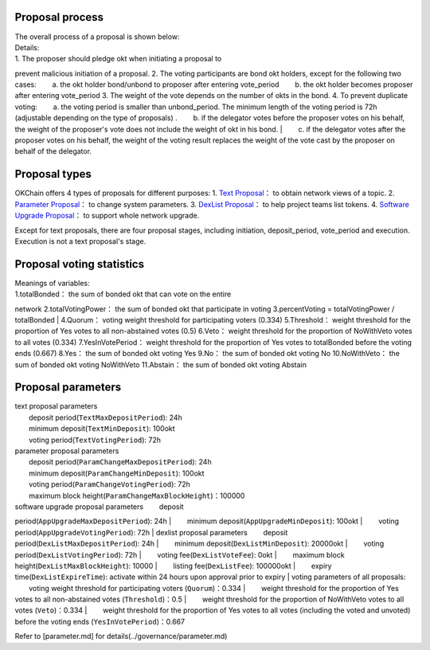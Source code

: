 Proposal process
----------------

| The overall process of a proposal is shown below: |image0|
| Details:
| 1. The proposer should pledge okt when initiating a proposal to
prevent malicious initiation of a proposal. 2. The voting participants
are bond okt holders, except for the following two cases:   a. the okt
holder bond/unbond to proposer after entering vote\_period   b. the okt
holder becomes proposer after entering vote\_period 3. The weight of the
vote depends on the number of okts in the bond. 4. To prevent duplicate
voting:   a. the voting period is smaller than unbond\_period. The
minimum length of the voting period is 72h (adjustable depending on the
type of proposals) .   b. if the delegator votes before the proposer
votes on his behalf, the weight of the proposer's vote does not include
the weight of okt in his bond.
|   c. if the delegator votes after the proposer votes on his behalf,
the weight of the voting result replaces the weight of the vote cast by
the proposer on behalf of the delegator.

Proposal types
--------------

OKChain offers 4 types of proposals for different purposes: 1. `Text
Proposal <../governance/text.md>`__\ ： to obtain network views of a
topic. 2. `Parameter Proposal <../governance/parameter.md>`__\ ： to
change system parameters. 3. `DexList
Proposal <../governance/dexlist.md>`__\ ： to help project teams list
tokens. 4. `Software Upgrade Proposal <../governance/upgrade.md>`__\ ：
to support whole network upgrade.

Except for text proposals, there are four proposal stages, including
initiation, deposit\_period, vote\_period and execution. Execution is
not a text proposal's stage.

Proposal voting statistics
--------------------------

| |image1| Meanings of variables:
| 1.totalBonded： the sum of bonded okt that can vote on the entire
network 2.totalVotingPower： the sum of bonded okt that participate in
voting 3.percentVoting = totalVotingPower / totalBonded
| 4.Quorum： voting weight threshold for participating voters (0.334)
5.Threshold： weight threshold for the proportion of Yes votes to all
non-abstained votes (0.5) 6.Veto： weight threshold for the proportion
of NoWithVeto votes to all votes (0.334) 7.YesInVotePeriod： weight
threshold for the proportion of Yes votes to totalBonded before the
voting ends (0.667) 8.Yes： the sum of bonded okt voting Yes 9.No： the
sum of bonded okt voting No 10.NoWithVeto： the sum of bonded okt voting
NoWithVeto 11.Abstain： the sum of bonded okt voting Abstain

Proposal parameters
-------------------

| text proposal parameters
|   deposit period(\ ``TextMaxDepositPeriod``): 24h
|   minimum deposit(\ ``TextMinDeposit``): 100okt
|   voting period(\ ``TextVotingPeriod``): 72h
| parameter proposal parameters
|   deposit period(\ ``ParamChangeMaxDepositPeriod``): 24h
|   minimum deposit(\ ``ParamChangeMinDeposit``): 100okt
|   voting period(\ ``ParamChangeVotingPeriod``): 72h
|   maximum block height(\ ``ParamChangeMaxBlockHeight``)：100000
| software upgrade proposal parameters   deposit
period(\ ``AppUpgradeMaxDepositPeriod``): 24h
|   minimum deposit(\ ``AppUpgradeMinDeposit``): 100okt
|   voting period(\ ``AppUpgradeVotingPeriod``): 72h
| dexlist proposal parameters   deposit
period(\ ``DexListMaxDepositPeriod``): 24h
|   minimum deposit(\ ``DexListMinDeposit``): 20000okt
|   voting period(\ ``DexListVotingPeriod``): 72h
|   voting fee(\ ``DexListVoteFee``): 0okt
|   maximum block height(\ ``DexListMaxBlockHeight``): 10000
|   listing fee(\ ``DexListFee``): 100000okt
|   expiry time(\ ``DexListExpireTime``): activate within 24 hours upon
approval prior to expiry
| voting parameters of all proposals:   voting weight threshold for
participating voters (``Quorum``)：0.334
|   weight threshold for the proportion of Yes votes to all
non-abstained votes (``Threshold``)：0.5
|   weight threshold for the proportion of NoWithVeto votes to all votes
(``Veto``)：0.334
|   weight threshold for the proportion of Yes votes to all votes
(including the voted and unvoted) before the voting ends
(``YesInVotePeriod``)：0.667

Refer to [parameter.md] for details(../governance/parameter.md)

.. |image0| image:: /img/OKChainProposal.png
.. |image1| image:: /img/gov-tally.png
